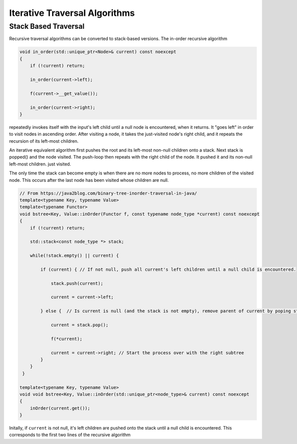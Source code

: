 Iterative Traversal Algorithms
==============================

Stack Based Traversal
---------------------

Recursive traversal algorithms can be converted to stack-based versions. The in-order recursive algorithm

.. code-block:: cpp

     void in_order(std::unique_ptr<Node>& current) const noexcept
     {
         if (!current) return;
   
         in_order(current->left);
   
         f(current->__get_value());
   
         in_order(current->right);
     }

repeatedly invokes itself with the input's left child until a null node is encountered, when it returns. It "goes left" in order to visit nodes in ascending order. After visiting a node, it takes the just-visited node's right child, and it repeats the recursion of its left-most children.

An iterative equivalent algorithm first pushes the root and its left-most non-null children onto a stack. Next stack is popped() and the node visited. The push-loop then repeats with the right child of the node. It pushed it and its non-null left-most children.
just visited.

The only time the stack can become empty is when there are no more nodes to process, no more children of the visited node. This occurs after the last node has been visited whose children are null.

.. code-block:: cpp
    
    // From https://java2blog.com/binary-tree-inorder-traversal-in-java/
    template<typename Key, typename Value> 
    template<typename Functor>
    void bstree<Key, Value::inOrder(Functor f, const typename node_type *current) const noexcept
    { 
        if (!current) return;
        
        std::stack<const node_type *> stack;
        
        while(!stack.empty() || current) {
        
            if (current) { // If not null, push all current's left children until a null child is encountered.
        
                stack.push(current);
        
                current = current->left;
        
            } else {  // Is current is null (and the stack is not empty), remove parent of current by poping stack.
        
                current = stack.pop();
        
                f(*current);
        
                current = current->right; // Start the process over with the right subtree
            }
        }
     }
 
    template<typename Key, typename Value> 
    void void bstree<Key, Value::inOrder(std::unique_ptr<node_type>& current) const noexcept 
    {
        inOrder(current.get());
    }

Initally, if  ``current`` is not null, it's left children are pushed onto the stack until a null child is encountered. This corresponds to the first two lines of the recursive algorithm
